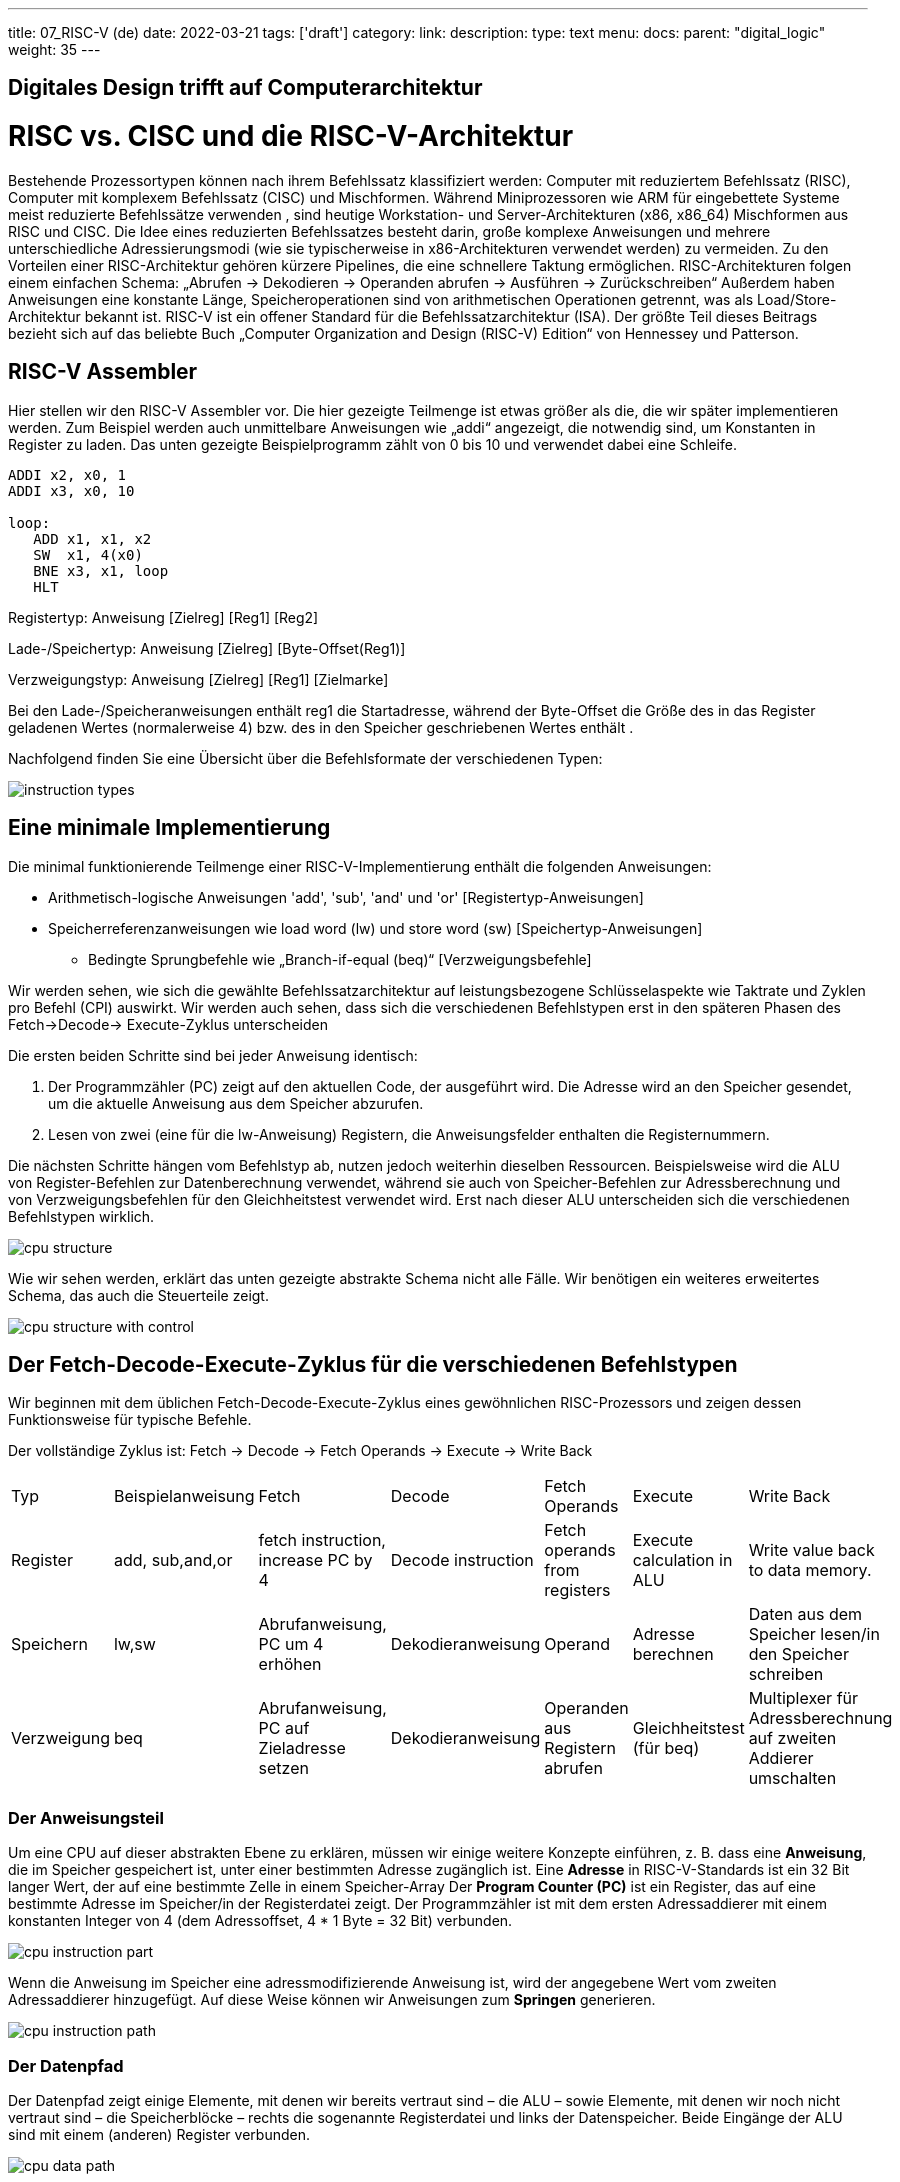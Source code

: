---
title: 07_RISC-V (de)
date: 2022-03-21
tags: ['draft']
category:
link:
description:
type: text
menu:
  docs:
    parent: "digital_logic"
    weight: 35
---

== Digitales Design trifft auf Computerarchitektur

= RISC vs. CISC und die RISC-V-Architektur

Bestehende Prozessortypen können nach ihrem Befehlssatz klassifiziert werden:
Computer mit reduziertem Befehlssatz (RISC), Computer mit komplexem Befehlssatz (CISC) und Mischformen.
Während Miniprozessoren wie ARM für eingebettete Systeme meist reduzierte Befehlssätze verwenden
, sind heutige Workstation- und Server-Architekturen (x86, x86_64) Mischformen aus RISC und CISC.
Die Idee eines reduzierten Befehlssatzes besteht darin, große komplexe Anweisungen und mehrere unterschiedliche
Adressierungsmodi (wie sie typischerweise in x86-Architekturen verwendet werden) zu vermeiden.
Zu den Vorteilen einer RISC-Architektur gehören kürzere Pipelines, die eine schnellere Taktung ermöglichen.
RISC-Architekturen folgen einem einfachen Schema: „Abrufen -> Dekodieren -> Operanden abrufen -> Ausführen -> Zurückschreiben“
Außerdem haben Anweisungen eine konstante Länge, Speicheroperationen sind von arithmetischen Operationen getrennt,
was als Load/Store-Architektur bekannt ist. RISC-V ist ein offener Standard für die Befehlssatzarchitektur (ISA).
Der größte Teil dieses Beitrags bezieht sich auf das beliebte Buch „Computer Organization and Design (RISC-V) Edition“ von Hennessey und Patterson.

== RISC-V Assembler

Hier stellen wir den RISC-V Assembler vor.
Die hier gezeigte Teilmenge ist etwas größer als die, die wir später implementieren werden.
Zum Beispiel werden auch unmittelbare Anweisungen wie „addi“ angezeigt, die notwendig sind, um Konstanten
in Register zu laden. Das unten gezeigte Beispielprogramm zählt von 0 bis 10 und verwendet dabei eine Schleife.

----
ADDI x2, x0, 1
ADDI x3, x0, 10

loop:
   ADD x1, x1, x2
   SW  x1, 4(x0)
   BNE x3, x1, loop
   HLT

----
Registertyp: Anweisung [Zielreg] [Reg1] [Reg2]

Lade-/Speichertyp: Anweisung [Zielreg] [Byte-Offset(Reg1)]

Verzweigungstyp: Anweisung [Zielreg] [Reg1] [Zielmarke]

Bei den Lade-/Speicheranweisungen enthält reg1 die Startadresse, während der Byte-Offset
die Größe des in das Register geladenen Wertes (normalerweise 4) bzw. des in den Speicher geschriebenen Wertes enthält
.

Nachfolgend finden Sie eine Übersicht über die Befehlsformate der verschiedenen Typen:

image:../images/how_does_cpu/instruction_types.png[width=„140%“]


== Eine minimale Implementierung
Die minimal funktionierende Teilmenge einer RISC-V-Implementierung enthält die folgenden Anweisungen:

- Arithmetisch-logische Anweisungen 'add', 'sub', 'and' und 'or' [Registertyp-Anweisungen]

- Speicherreferenzanweisungen wie load word (lw) und store word (sw) [Speichertyp-Anweisungen]

* Bedingte Sprungbefehle wie „Branch-if-equal (beq)“ [Verzweigungsbefehle]

Wir werden sehen, wie sich die gewählte Befehlssatzarchitektur auf leistungsbezogene Schlüsselaspekte wie
Taktrate und Zyklen pro Befehl (CPI) auswirkt.
Wir werden auch sehen, dass sich die verschiedenen Befehlstypen erst in den späteren Phasen des Fetch->Decode-> Execute-Zyklus unterscheiden

Die ersten beiden Schritte sind bei jeder Anweisung identisch:

  1. Der Programmzähler (PC) zeigt auf den  aktuellen Code, der ausgeführt wird. Die Adresse wird an den Speicher gesendet, um die aktuelle Anweisung aus dem Speicher abzurufen.

  2. Lesen von zwei (eine für die lw-Anweisung) Registern, die Anweisungsfelder enthalten die Registernummern.

Die nächsten Schritte hängen vom Befehlstyp ab, nutzen jedoch weiterhin dieselben Ressourcen.
Beispielsweise wird die ALU von Register-Befehlen zur Datenberechnung verwendet, während sie auch von Speicher-Befehlen
zur Adressberechnung und von Verzweigungsbefehlen für den Gleichheitstest verwendet wird.
Erst nach dieser ALU unterscheiden sich die verschiedenen Befehlstypen wirklich.

image:../images/how_does_cpu/cpu_structure.svg[width=„120%“]

Wie wir sehen werden, erklärt das unten gezeigte abstrakte Schema nicht alle Fälle.
Wir benötigen ein weiteres erweitertes Schema, das auch die Steuerteile zeigt.

image:../images/how_does_cpu/cpu_structure_with_control.svg[width=„120%“]



== Der Fetch-Decode-Execute-Zyklus für die verschiedenen Befehlstypen

Wir beginnen mit dem üblichen Fetch-Decode-Execute-Zyklus eines gewöhnlichen RISC-Prozessors
und zeigen dessen Funktionsweise für typische Befehle.


Der vollständige Zyklus ist: Fetch -> Decode -> Fetch Operands -> Execute -> Write Back

[options=„header“]
|==================
| Typ | Beispielanweisung| Fetch | Decode | Fetch Operands | Execute | Write Back
| Register |add, sub,and,or | fetch instruction, increase PC by 4 | Decode instruction | Fetch operands from registers | Execute calculation in ALU | Write value back to data memory.
| Speichern | lw,sw | Abrufanweisung, PC um 4 erhöhen | Dekodieranweisung | Operand | Adresse berechnen | Daten aus dem Speicher lesen/in den Speicher schreiben
| Verzweigung | beq | Abrufanweisung, PC auf Zieladresse setzen | Dekodieranweisung | Operanden aus Registern abrufen | Gleichheitstest (für beq) | Multiplexer für Adressberechnung auf zweiten Addierer umschalten
|==================



=== Der Anweisungsteil
Um eine CPU auf dieser abstrakten Ebene zu erklären, müssen wir einige weitere Konzepte einführen,
z. B. dass eine **Anweisung**, die im Speicher gespeichert ist, unter einer bestimmten Adresse zugänglich ist.
Eine **Adresse** in RISC-V-Standards ist ein 32 Bit langer Wert, der auf  eine bestimmte Zelle in einem Speicher-Array
Der **Program Counter (PC)** ist ein Register, das auf eine bestimmte Adresse im Speicher/in der Registerdatei zeigt. Der Programmzähler ist mit dem ersten Adressaddierer mit einem konstanten Integer von 4 (dem Adressoffset, 4 * 1 Byte = 32 Bit) verbunden.

image:../images/how_does_cpu/cpu_instruction_part.svg[width=„120%“]

Wenn die Anweisung im Speicher eine adressmodifizierende Anweisung ist,
wird der angegebene Wert vom zweiten Adressaddierer hinzugefügt.
Auf diese Weise können wir Anweisungen zum **Springen** generieren.

image:../images/how_does_cpu/cpu_instruction_path.svg[width=„120%“]

=== Der Datenpfad

Der Datenpfad zeigt einige Elemente, mit denen wir bereits vertraut sind – die ALU – sowie Elemente,
 mit denen wir noch nicht vertraut sind – die Speicherblöcke – rechts die sogenannte Registerdatei
und links der Datenspeicher. Beide Eingänge der ALU sind mit einem (anderen) Register verbunden.


image:../images/how_does_cpu/cpu_data_path.svg[width=„120%“]

=== Der Steuerteil

Der Steuerteil ist das Element mit der größten Blackbox. Wir wissen bereits, wie die Multiplexer funktionieren,
und wir sehen bereits eine Rückkopplungsleitung für die Verzweigungssteuerung. Die meisten Elemente in dieser abstrakten Ansicht
bleiben dem Leser jedoch unbekannt. Dies wollen wir ändern, indem wir uns das Ganze genauer ansehen.

image:../images/how_does_cpu/cpu_structure_with_control.svg[width=„120%“]

(translation: 2024-12-29)